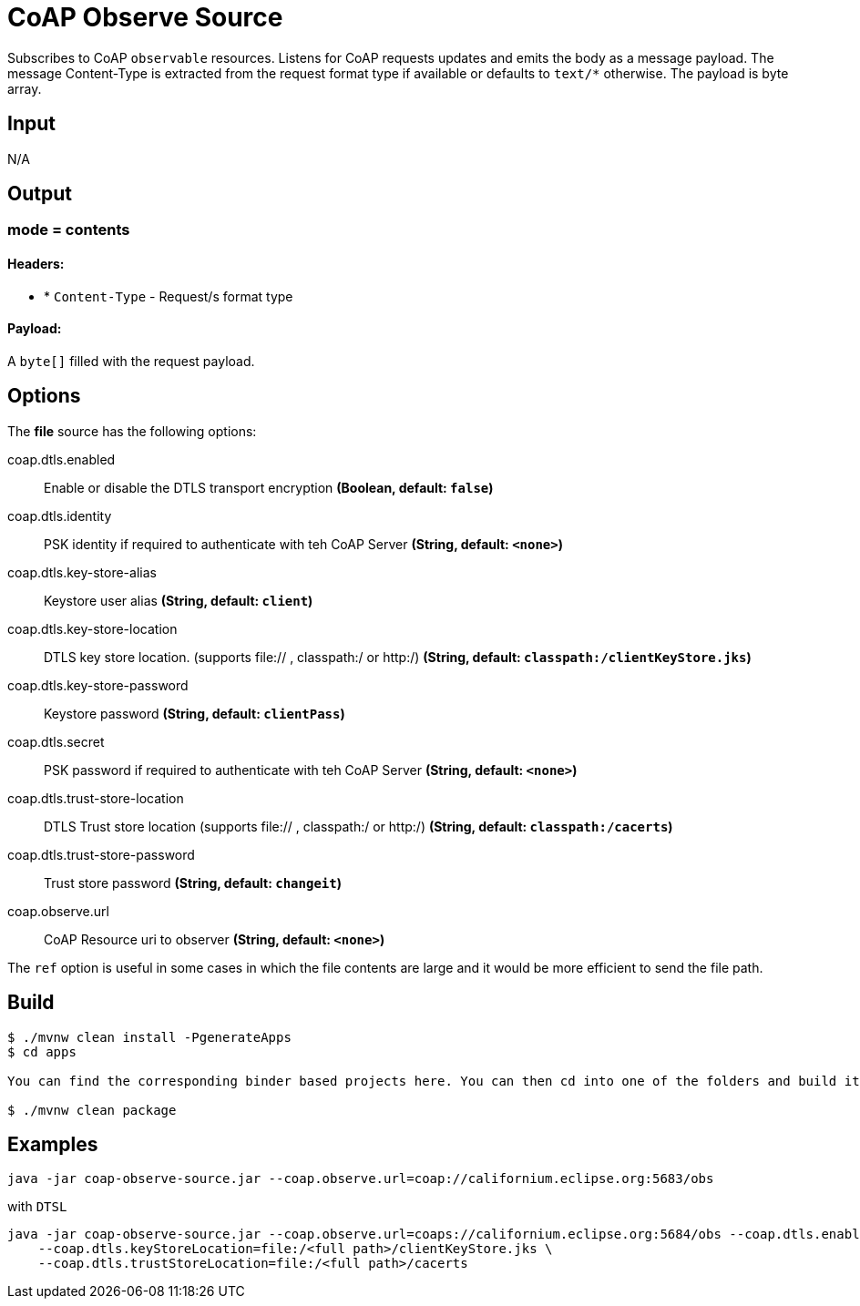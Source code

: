//tag::ref-doc[]
= CoAP Observe Source

Subscribes to CoAP `observable` resources. Listens for CoAP requests updates and emits the body as a message payload.
The message Content-Type is extracted from the request format type if available or defaults to `text/*` otherwise.
The payload is byte array.

== Input

N/A

== Output

=== mode = contents

==== Headers:

* * `Content-Type` - Request/s format type

==== Payload:

A `byte[]` filled with the request payload.

== Options

The **$$file$$** $$source$$ has the following options:

//tag::configuration-properties[]
$$coap.dtls.enabled$$:: $$Enable or disable the DTLS transport encryption$$ *($$Boolean$$, default: `$$false$$`)*
$$coap.dtls.identity$$:: $$PSK identity if required to authenticate with teh CoAP Server$$ *($$String$$, default: `$$<none>$$`)*
$$coap.dtls.key-store-alias$$:: $$Keystore user alias$$ *($$String$$, default: `$$client$$`)*
$$coap.dtls.key-store-location$$:: $$DTLS key store location. (supports file:// , classpath:/ or http:/)$$ *($$String$$, default: `$$classpath:/clientKeyStore.jks$$`)*
$$coap.dtls.key-store-password$$:: $$Keystore password$$ *($$String$$, default: `$$clientPass$$`)*
$$coap.dtls.secret$$:: $$PSK password if required to authenticate with teh CoAP Server$$ *($$String$$, default: `$$<none>$$`)*
$$coap.dtls.trust-store-location$$:: $$DTLS Trust store location (supports file:// , classpath:/ or http:/)$$ *($$String$$, default: `$$classpath:/cacerts$$`)*
$$coap.dtls.trust-store-password$$:: $$Trust store password$$ *($$String$$, default: `$$changeit$$`)*
$$coap.observe.url$$:: $$CoAP Resource uri to observer$$ *($$String$$, default: `$$<none>$$`)*
//end::configuration-properties[]

The `ref` option is useful in some cases in which the file contents are large and it would be more efficient to send the file path.

== Build

```
$ ./mvnw clean install -PgenerateApps
$ cd apps

You can find the corresponding binder based projects here. You can then cd into one of the folders and build it:

$ ./mvnw clean package
```

== Examples

```
java -jar coap-observe-source.jar --coap.observe.url=coap://californium.eclipse.org:5683/obs
```

with `DTSL`
```
java -jar coap-observe-source.jar --coap.observe.url=coaps://californium.eclipse.org:5684/obs --coap.dtls.enabled=true \
    --coap.dtls.keyStoreLocation=file:/<full path>/clientKeyStore.jks \
    --coap.dtls.trustStoreLocation=file:/<full path>/cacerts
```

//end::ref-doc[]
